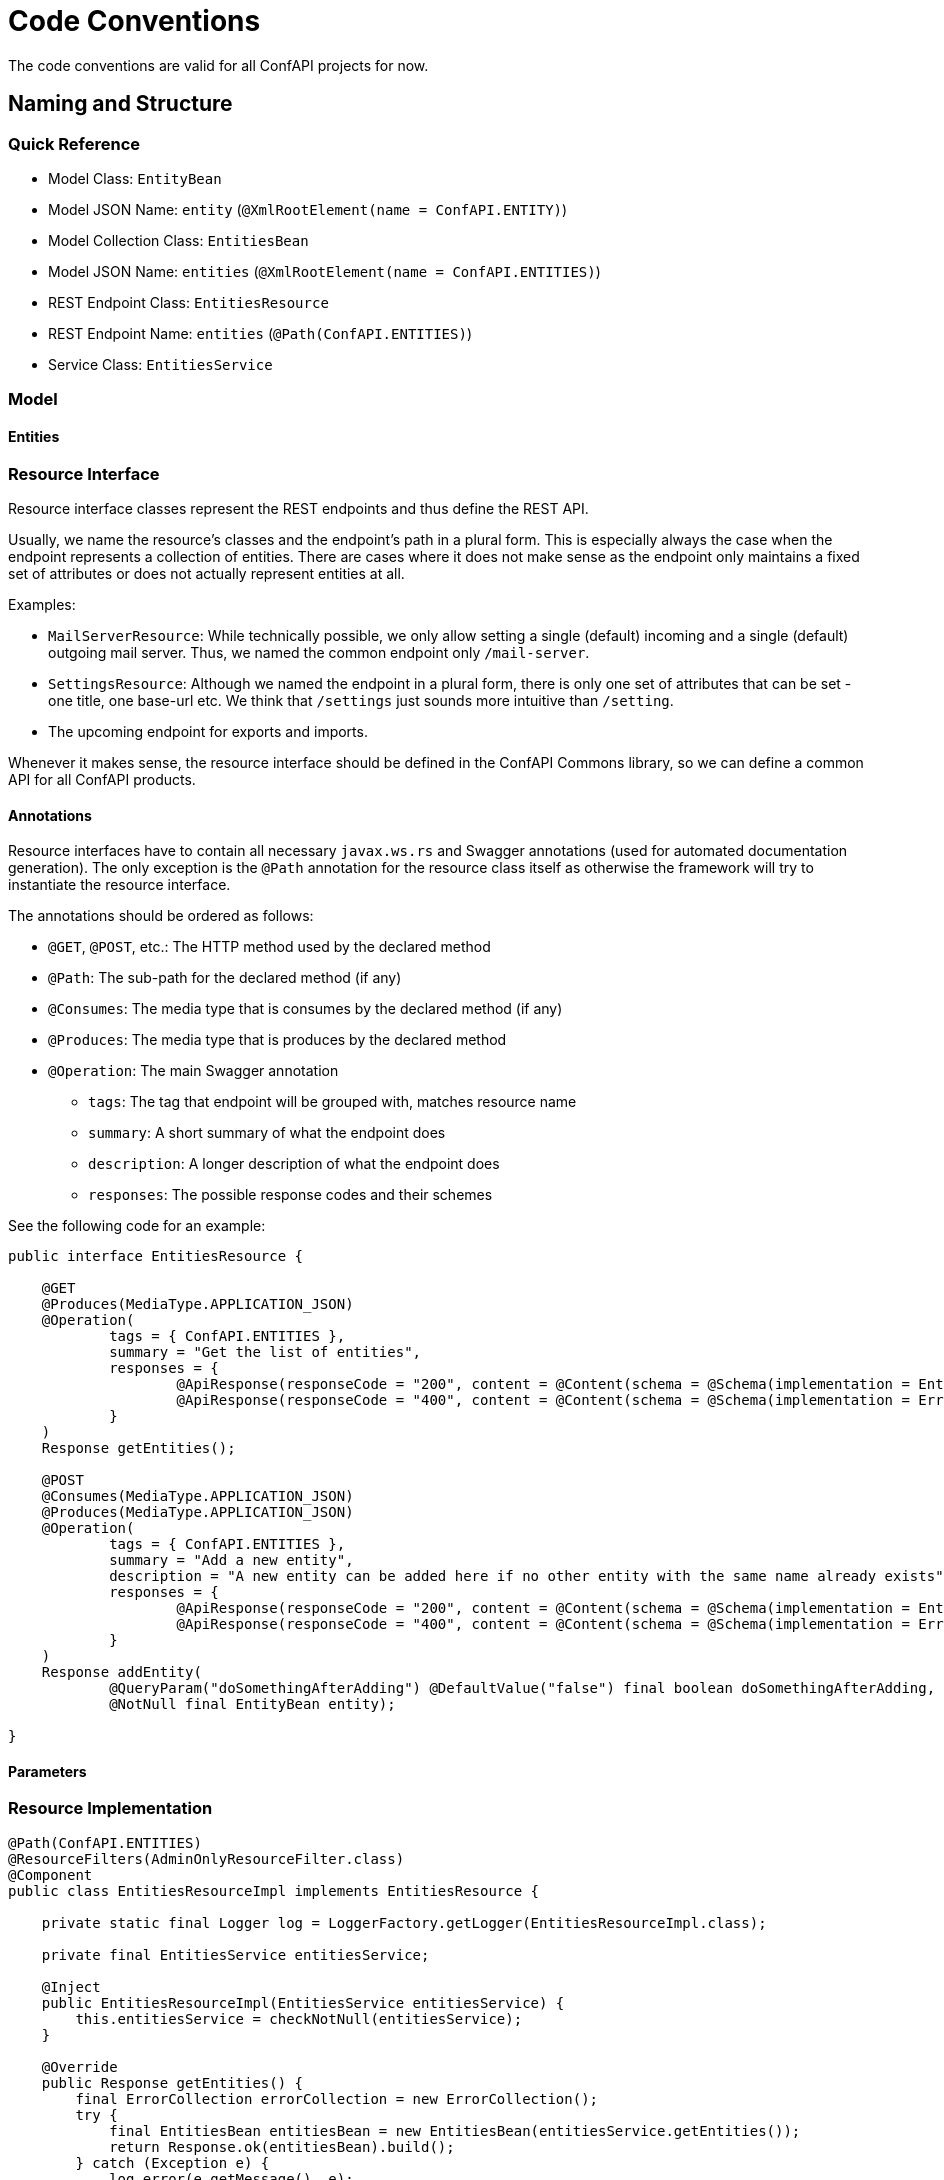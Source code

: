 = Code Conventions

The code conventions are valid for all ConfAPI projects for now.

== Naming and Structure

=== Quick Reference

* Model Class: `EntityBean`
* Model JSON Name: `entity` (`@XmlRootElement(name = ConfAPI.ENTITY)`)
* Model Collection Class: `EntitiesBean`
* Model JSON Name: `entities` (`@XmlRootElement(name = ConfAPI.ENTITIES)`)
* REST Endpoint Class: `EntitiesResource`
* REST Endpoint Name: `entities` (`@Path(ConfAPI.ENTITIES)`)
* Service Class: `EntitiesService`

=== Model



==== Entities



=== Resource Interface

Resource interface classes represent the REST endpoints and thus define the REST API.

Usually, we name the resource's classes and the endpoint's path in a plural form.
This is especially always the case when the endpoint represents a collection of entities.
There are cases where it does not make sense as the endpoint only maintains a fixed set of attributes or does not
actually represent entities at all.

Examples:

* `MailServerResource`: While technically possible, we only allow setting a single (default) incoming and a single
  (default) outgoing mail server. Thus, we named the common endpoint only `/mail-server`.
* `SettingsResource`: Although we named the endpoint in a plural form, there is only one set of attributes that can be
  set - one title, one base-url etc. We think that `/settings` just sounds more intuitive than `/setting`.
* The upcoming endpoint for exports and imports.

Whenever it makes sense, the resource interface should be defined in the ConfAPI Commons library, so we can define a
common API for all ConfAPI products.

==== Annotations

Resource interfaces have to contain all necessary `javax.ws.rs` and Swagger annotations (used for automated
documentation generation).
The only exception is the `@Path` annotation for the resource class itself as otherwise the framework will try to
instantiate the resource interface.

The annotations should be ordered as follows:

* `@GET`, `@POST`, etc.: The HTTP method used by the declared method
* `@Path`: The sub-path for the declared method (if any)
* `@Consumes`: The media type that is consumes by the declared method (if any)
* `@Produces`: The media type that is produces by the declared method
* `@Operation`: The main Swagger annotation
** `tags`: The tag that endpoint will be grouped with, matches resource name
** `summary`: A short summary of what the endpoint does
** `description`: A longer description of what the endpoint does
** `responses`: The possible response codes and their schemes

See the following code for an example:

[source]
----
public interface EntitiesResource {

    @GET
    @Produces(MediaType.APPLICATION_JSON)
    @Operation(
            tags = { ConfAPI.ENTITIES },
            summary = "Get the list of entities",
            responses = {
                    @ApiResponse(responseCode = "200", content = @Content(schema = @Schema(implementation = EntitiesBean.class))),
                    @ApiResponse(responseCode = "400", content = @Content(schema = @Schema(implementation = ErrorCollection.class)))
            }
    )
    Response getEntities();

    @POST
    @Consumes(MediaType.APPLICATION_JSON)
    @Produces(MediaType.APPLICATION_JSON)
    @Operation(
            tags = { ConfAPI.ENTITIES },
            summary = "Add a new entity",
            description = "A new entity can be added here if no other entity with the same name already exists",
            responses = {
                    @ApiResponse(responseCode = "200", content = @Content(schema = @Schema(implementation = EntityBean.class))),
                    @ApiResponse(responseCode = "400", content = @Content(schema = @Schema(implementation = ErrorCollection.class)))
            }
    )
    Response addEntity(
            @QueryParam("doSomethingAfterAdding") @DefaultValue("false") final boolean doSomethingAfterAdding,
            @NotNull final EntityBean entity);

}
----

==== Parameters



=== Resource Implementation

[source]
----
@Path(ConfAPI.ENTITIES)
@ResourceFilters(AdminOnlyResourceFilter.class)
@Component
public class EntitiesResourceImpl implements EntitiesResource {

    private static final Logger log = LoggerFactory.getLogger(EntitiesResourceImpl.class);

    private final EntitiesService entitiesService;

    @Inject
    public EntitiesResourceImpl(EntitiesService entitiesService) {
        this.entitiesService = checkNotNull(entitiesService);
    }

    @Override
    public Response getEntities() {
        final ErrorCollection errorCollection = new ErrorCollection();
        try {
            final EntitiesBean entitiesBean = new EntitiesBean(entitiesService.getEntities());
            return Response.ok(entitiesBean).build();
        } catch (Exception e) {
            log.error(e.getMessage(), e);
            errorCollection.addErrorMessage(e.getMessage());
        }
        return Response.status(INTERNAL_SERVER_ERROR).entity(errorCollection).build();
    }

    @Override
    public Response addEntity(
            final boolean doSomethingAfterAdding,
            @NotNull final EntityBean entity) {

        final ErrorCollection errorCollection = new ErrorCollection();
        try {
            EntityBean addedEntity = entitiesService.addEntity(entity, doSomethingAfterAdding);
            return Response.ok(addedEntity).build();
        } catch (Exception e) {
            log.error(e.getMessage(), e);
            errorCollection.addErrorMessage(e.getMessage());
        }
        return Response.status(BAD_REQUEST).entity(errorCollection).build();
    }

}
----
